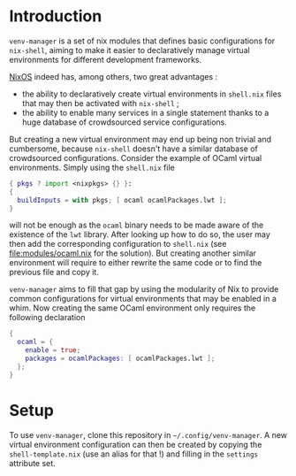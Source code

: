 * Introduction

~venv-manager~ is a set of nix modules that defines basic configurations for
~nix-shell~, aiming to make it easier to declaratively manage virtual
environments for different development frameworks.

[[https://nixos.org/][NixOS]] indeed has, among others, two great advantages :
- the ability to declaratively create virtual environments in =shell.nix= files
  that may then be activated with =nix-shell= ;
- the ability to enable many services in a single statement thanks to a huge
  database of crowdsourced service configurations.

But creating a new virtual environment may end up being non trivial and
cumbersome, because =nix-shell= doesn't have a similar database of crowdsourced
configurations.
Consider the example of OCaml virtual environments. Simply using the =shell.nix= file
#+BEGIN_SRC nix
  { pkgs ? import <nixpkgs> {} }:
  { 
    buildInputs = with pkgs; [ ocaml ocamlPackages.lwt ]; 
  } 
#+END_SRC
will not be enough as the =ocaml= binary needs to be made aware of the existence
of the =lwt= library. After looking up how to do so, the user may then add the
corresponding configuration to =shell.nix= (see [[file:modules/ocaml.nix]] for the
solution). But creating another similar environment will require to either
rewrite the same code or to find the previous file and copy it.

=venv-manager= aims to fill that gap by using the modularity of Nix to provide
common configurations for virtual environments that may be enabled in a whim.
Now creating the same OCaml environment only requires the following declaration
#+BEGIN_SRC nix
  {
    ocaml = {
      enable = true;
      packages = ocamlPackages: [ ocamlPackages.lwt ];
    };
  }
#+END_SRC

* Setup

To use =venv-manager=, clone this repository in =~/.config/venv-manager=. A new
virtual environment configuration can then be created by copying the
=shell-template.nix= (use an alias for that !) and filling in the =settings=
attribute set.
